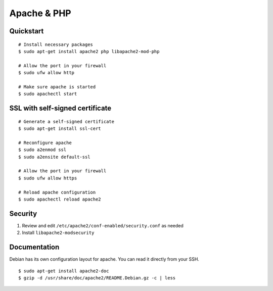 Apache & PHP
============

Quickstart
----------

::

    # Install necessary packages
    $ sudo apt-get install apache2 php libapache2-mod-php

    # Allow the port in your firewall
    $ sudo ufw allow http

    # Make sure apache is started
    $ sudo apachectl start

SSL with self-signed certificate
--------------------------------

::

    # Generate a self-signed certificate
    $ sudo apt-get install ssl-cert

    # Reconfigure apache
    $ sudo a2enmod ssl
    $ sudo a2ensite default-ssl

    # Allow the port in your firewall
    $ sudo ufw allow https

    # Reload apache configuration
    $ sudo apachectl reload apache2

Security
----------------

1. Review and edit ``/etc/apache2/conf-enabled/security.conf`` as needed
2. Install ``libapache2-modsecurity``


Documentation
-------------

Debian has its own configuration layout for apache.
You can read it directly from your SSH.

::

    $ sudo apt-get install apache2-doc
    $ gzip -d /usr/share/doc/apache2/README.Debian.gz -c | less
